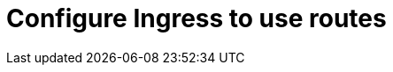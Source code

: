 // Module included in the following assemblies:
//
// * ingress/configure-ingress.adoc

[id="nw-ingress-select-route_{context}"]
= Configure Ingress to use routes

//PLACEHOLDER
